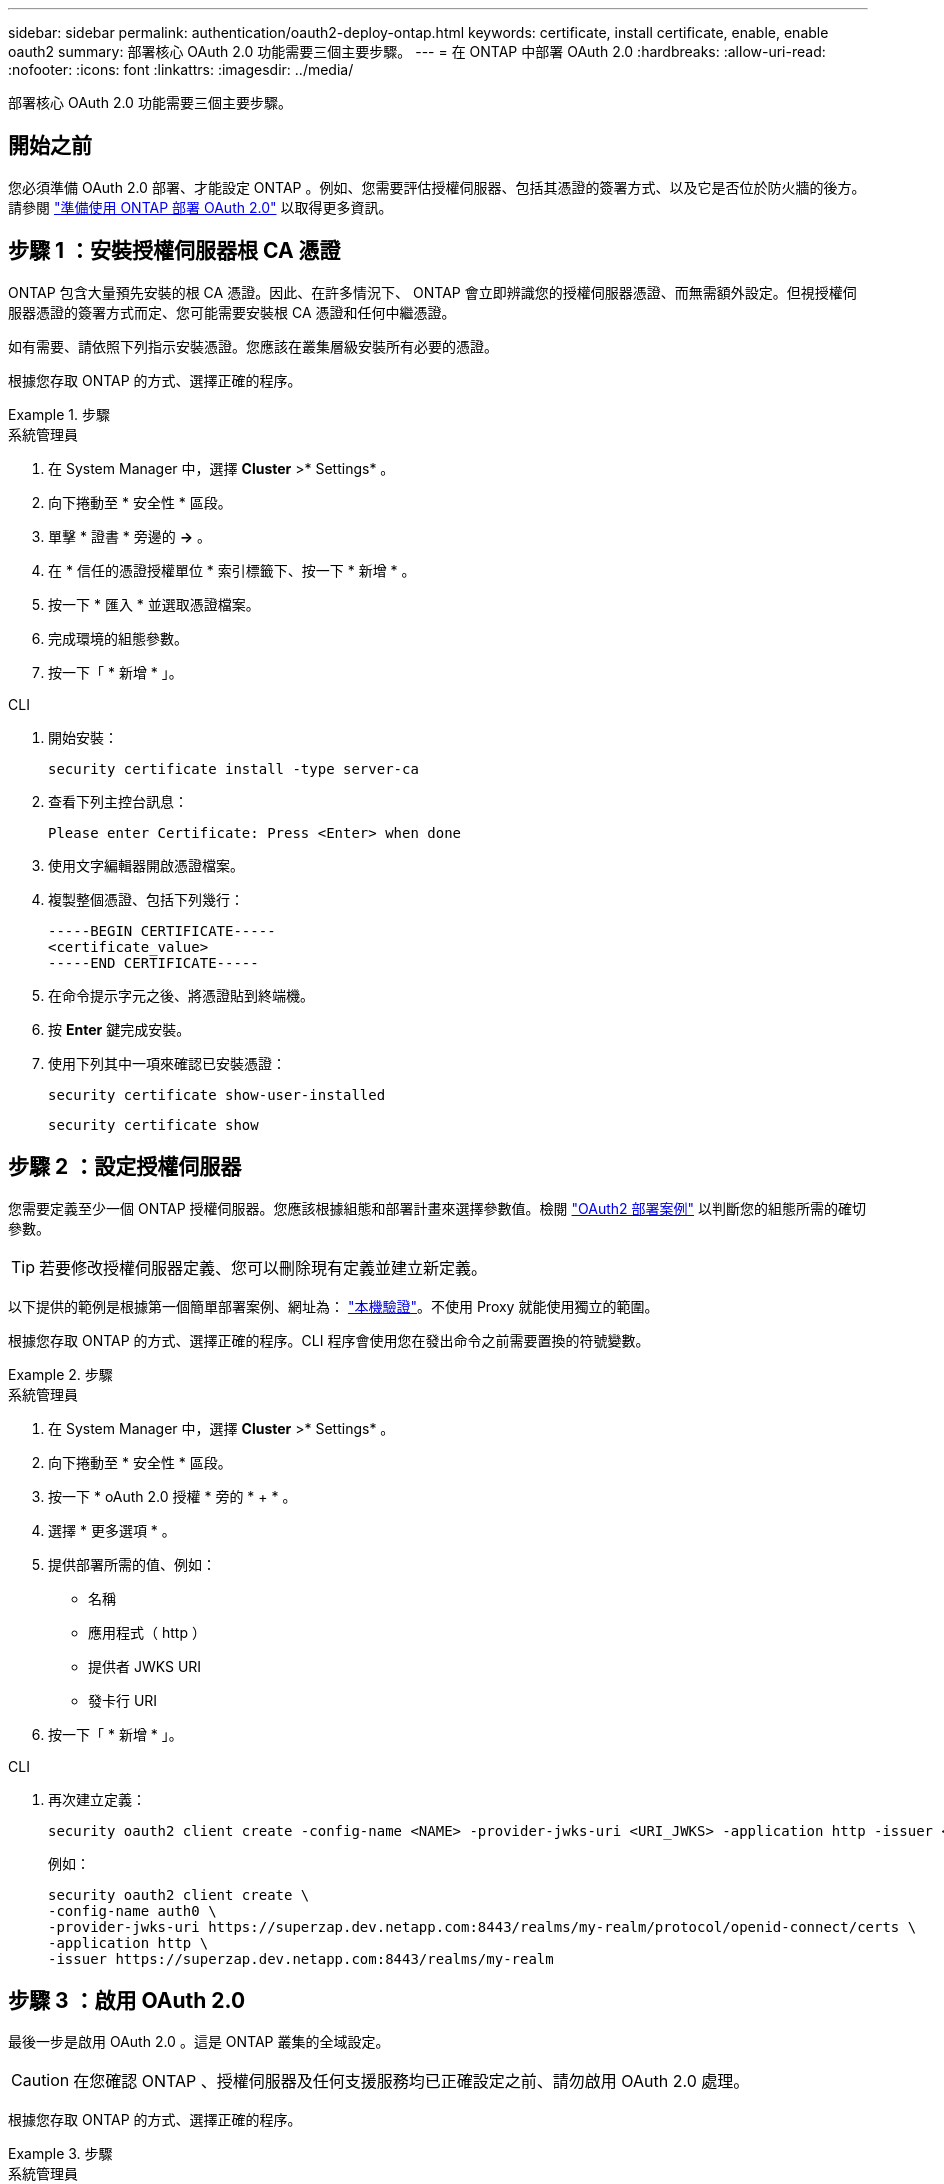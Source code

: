 ---
sidebar: sidebar 
permalink: authentication/oauth2-deploy-ontap.html 
keywords: certificate, install certificate, enable, enable oauth2 
summary: 部署核心 OAuth 2.0 功能需要三個主要步驟。 
---
= 在 ONTAP 中部署 OAuth 2.0
:hardbreaks:
:allow-uri-read: 
:nofooter: 
:icons: font
:linkattrs: 
:imagesdir: ../media/


[role="lead"]
部署核心 OAuth 2.0 功能需要三個主要步驟。



== 開始之前

您必須準備 OAuth 2.0 部署、才能設定 ONTAP 。例如、您需要評估授權伺服器、包括其憑證的簽署方式、以及它是否位於防火牆的後方。請參閱 link:../authentication/oauth2-prepare.html["準備使用 ONTAP 部署 OAuth 2.0"] 以取得更多資訊。



== 步驟 1 ：安裝授權伺服器根 CA 憑證

ONTAP 包含大量預先安裝的根 CA 憑證。因此、在許多情況下、 ONTAP 會立即辨識您的授權伺服器憑證、而無需額外設定。但視授權伺服器憑證的簽署方式而定、您可能需要安裝根 CA 憑證和任何中繼憑證。

如有需要、請依照下列指示安裝憑證。您應該在叢集層級安裝所有必要的憑證。

根據您存取 ONTAP 的方式、選擇正確的程序。

.步驟
[role="tabbed-block"]
====
.系統管理員
--
. 在 System Manager 中，選擇 *Cluster* >* Settings* 。
. 向下捲動至 * 安全性 * 區段。
. 單擊 * 證書 * 旁邊的 *->* 。
. 在 * 信任的憑證授權單位 * 索引標籤下、按一下 * 新增 * 。
. 按一下 * 匯入 * 並選取憑證檔案。
. 完成環境的組態參數。
. 按一下「 * 新增 * 」。


--
.CLI
--
. 開始安裝：
+
`security certificate install -type server-ca`

. 查看下列主控台訊息：
+
`Please enter Certificate: Press <Enter> when done`

. 使用文字編輯器開啟憑證檔案。
. 複製整個憑證、包括下列幾行：
+
[listing]
----
-----BEGIN CERTIFICATE-----
<certificate_value>
-----END CERTIFICATE-----
----
. 在命令提示字元之後、將憑證貼到終端機。
. 按 *Enter* 鍵完成安裝。
. 使用下列其中一項來確認已安裝憑證：
+
`security certificate show-user-installed`

+
`security certificate show`



--
====


== 步驟 2 ：設定授權伺服器

您需要定義至少一個 ONTAP 授權伺服器。您應該根據組態和部署計畫來選擇參數值。檢閱 link:../authentication/oauth2-deployment-scenarios.html["OAuth2 部署案例"] 以判斷您的組態所需的確切參數。


TIP: 若要修改授權伺服器定義、您可以刪除現有定義並建立新定義。

以下提供的範例是根據第一個簡單部署案例、網址為： link:../authentication/oauth2-deployment-scenarios.html#local-validation["本機驗證"]。不使用 Proxy 就能使用獨立的範圍。

根據您存取 ONTAP 的方式、選擇正確的程序。CLI 程序會使用您在發出命令之前需要置換的符號變數。

.步驟
[role="tabbed-block"]
====
.系統管理員
--
. 在 System Manager 中，選擇 *Cluster* >* Settings* 。
. 向下捲動至 * 安全性 * 區段。
. 按一下 * oAuth 2.0 授權 * 旁的 * + * 。
. 選擇 * 更多選項 * 。
. 提供部署所需的值、例如：
+
** 名稱
** 應用程式（ http ）
** 提供者 JWKS URI
** 發卡行 URI


. 按一下「 * 新增 * 」。


--
.CLI
--
. 再次建立定義：
+
[source, cli]
----
security oauth2 client create -config-name <NAME> -provider-jwks-uri <URI_JWKS> -application http -issuer <URI_ISSUER>
----
+
例如：

+
[listing]
----
security oauth2 client create \
-config-name auth0 \
-provider-jwks-uri https://superzap.dev.netapp.com:8443/realms/my-realm/protocol/openid-connect/certs \
-application http \
-issuer https://superzap.dev.netapp.com:8443/realms/my-realm
----


--
====


== 步驟 3 ：啟用 OAuth 2.0

最後一步是啟用 OAuth 2.0 。這是 ONTAP 叢集的全域設定。


CAUTION: 在您確認 ONTAP 、授權伺服器及任何支援服務均已正確設定之前、請勿啟用 OAuth 2.0 處理。

根據您存取 ONTAP 的方式、選擇正確的程序。

.步驟
[role="tabbed-block"]
====
.系統管理員
--
. 在 System Manager 中，選擇 *Cluster* >* Settings* 。
. 向下捲動至 * 安全性區段 * 。
. 按一下 *OAuth 2.0 授權 * 旁邊的 *->* 。
. 啟用 * oAuth 2.0 授權 * 。


--
.CLI
--
. 啟用 OAuth 2.0 ：
+
`security oauth2 modify -enabled true`

. 確認 OAuth 2.0 已啟用：
+
[listing]
----
security oauth2 show
Is OAuth 2.0 Enabled: true
----


--
====
.相關資訊
* link:https://docs.netapp.com/us-en/ontap-cli/security-certificate-install.html["安全性憑證安裝"^]

